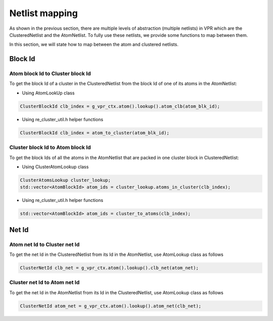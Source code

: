 ===============
Netlist mapping
===============
As shown in the previous section, there are multiple levels of abstraction (multiple netlists) in VPR which are the ClusteredNetlist and the AtomNetlist. To fully use these netlists, we provide some functions to map between them.

In this section, we will state how to map between the atom and clustered netlists.

Block Id
--------

Atom block Id to Cluster block Id
^^^^^^^^^^^^^^^^^^^^^^^^^^^^^^^^^
To get the block Id of a cluster in the ClusteredNetlist from the block Id of one of its atoms in the AtomNetlist:

* Using AtomLookUp class

.. code-block:: cpp

    ClusterBlockId clb_index = g_vpr_ctx.atom().lookup().atom_clb(atom_blk_id);


* Using re_cluster_util.h helper functions

.. code-block:: cpp

    ClusterBlockId clb_index = atom_to_cluster(atom_blk_id);


Cluster block Id to Atom block Id
^^^^^^^^^^^^^^^^^^^^^^^^^^^^^^^^^
To get the block Ids of all the atoms in the AtomNetlist that are packed in one cluster block in ClusteredNetlist:

* Using ClusterAtomLookup class

.. code-block:: cpp

    ClusterAtomsLookup cluster_lookup;
    std::vector<AtomBlockId> atom_ids = cluster_lookup.atoms_in_cluster(clb_index);

* Using re_cluster_util.h helper functions

.. code-block:: cpp

    std::vector<AtomBlockId> atom_ids = cluster_to_atoms(clb_index);


Net Id
------

Atom net Id to Cluster net Id
^^^^^^^^^^^^^^^^^^^^^^^^^^^^^
To get the net Id in the ClusteredNetlist from its Id in the AtomNetlist, use AtomLookup class as follows

.. code-block:: cpp

   ClusterNetId clb_net = g_vpr_ctx.atom().lookup().clb_net(atom_net);


Cluster net Id to Atom net Id
^^^^^^^^^^^^^^^^^^^^^^^^^^^^^
To get the net Id in the AtomNetlist from its Id in the ClusteredNetlist, use AtomLookup class as follows

.. code-block:: cpp

   ClusterNetId atom_net = g_vpr_ctx.atom().lookup().atom_net(clb_net);

